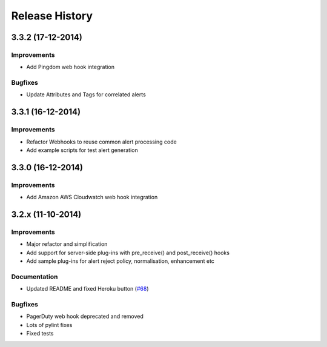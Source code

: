 
Release History
===============

3.3.2 (17-12-2014)
------------------

Improvements
++++++++++++

* Add Pingdom web hook integration

Bugfixes
++++++++

* Update Attributes and Tags for correlated alerts

3.3.1 (16-12-2014)
------------------

Improvements
++++++++++++

* Refactor Webhooks to reuse common alert processing code
* Add example scripts for test alert generation

3.3.0 (16-12-2014)
------------------

Improvements
++++++++++++

* Add Amazon AWS Cloudwatch web hook integration

3.2.x (11-10-2014)
------------------

Improvements
++++++++++++

* Major refactor and simplification
* Add support for server-side plug-ins with pre_receive() and post_receive() hooks
* Add sample plug-ins for alert reject policy, normalisation, enhancement etc

Documentation
+++++++++++++

* Updated README and fixed Heroku button (`#68`_)

Bugfixes
++++++++

* PagerDuty web hook deprecated and removed
* Lots of pylint fixes
* Fixed tests

.. _`#68`: https://github.com/guardian/alerta/issues/68
